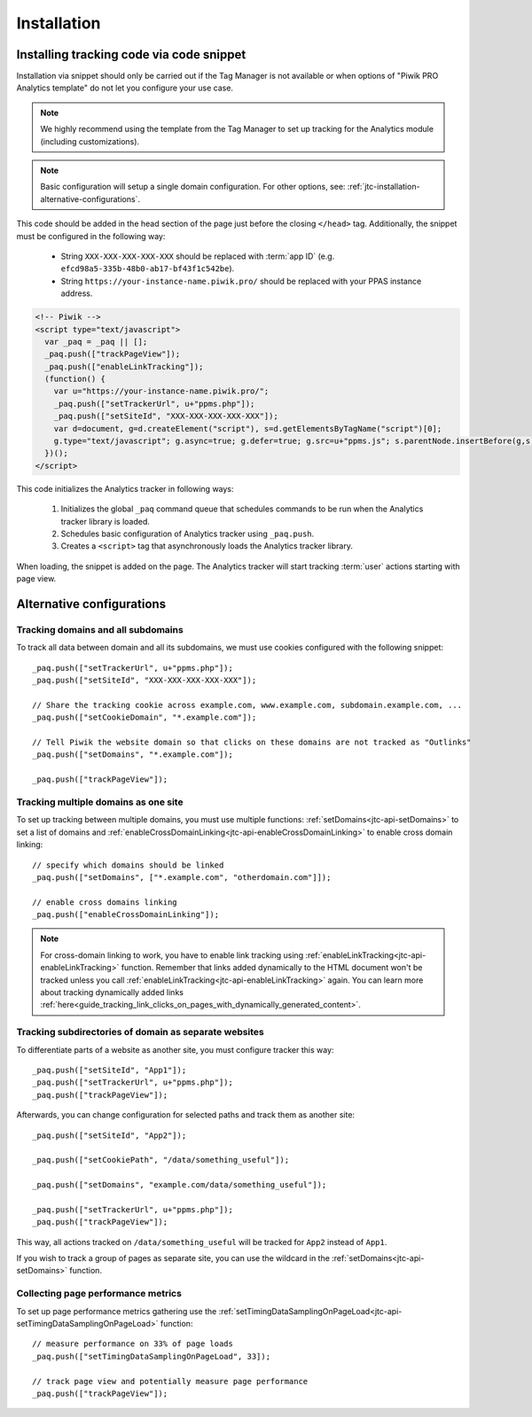 .. highlight:: js
.. default-domain:: js

.. _data-collection-javascript-tracking-client-installation:

Installation
============

.. _jtc-installation-installing-tracking-code-via-node-snippet:

Installing tracking code via code snippet
-----------------------------------------

Installation via snippet should only be carried out if the Tag Manager is not available or when options of "Piwik PRO Analytics template" do not let you configure your use case.

.. note::
    We highly recommend using the template from the Tag Manager to set up tracking for the Analytics module (including
    customizations).

.. note::
    Basic configuration will setup a single domain configuration. For other options, see:
    :ref:`jtc-installation-alternative-configurations`.

This code should be added in the head section of the page just before the closing ``</head>`` tag.
Additionally, the snippet must be configured in the following way:

    * String ``XXX-XXX-XXX-XXX-XXX`` should be replaced with :term:`app ID` (e.g.
      ``efcd98a5-335b-48b0-ab17-bf43f1c542be``).
    * String ``https://your-instance-name.piwik.pro/`` should be replaced with your PPAS instance address.

.. code-block:: html

    <!-- Piwik -->
    <script type="text/javascript">
      var _paq = _paq || [];
      _paq.push(["trackPageView"]);
      _paq.push(["enableLinkTracking"]);
      (function() {
        var u="https://your-instance-name.piwik.pro/";
        _paq.push(["setTrackerUrl", u+"ppms.php"]);
        _paq.push(["setSiteId", "XXX-XXX-XXX-XXX-XXX"]);
        var d=document, g=d.createElement("script"), s=d.getElementsByTagName("script")[0];
        g.type="text/javascript"; g.async=true; g.defer=true; g.src=u+"ppms.js"; s.parentNode.insertBefore(g,s);
      })();
    </script>

This code initializes the Analytics tracker in following ways:

    #. Initializes the global ``_paq`` command queue that schedules commands to be run when the Analytics tracker library
       is loaded.
    #. Schedules basic configuration of Analytics tracker using ``_paq.push``.
    #. Creates a ``<script>`` tag that asynchronously loads the Analytics tracker library.

When loading, the snippet is added on the page. The Analytics tracker will start tracking :term:`user` actions starting with page
view.

.. _jtc-installation-alternative-configurations:

Alternative configurations
--------------------------

Tracking domains and all subdomains
^^^^^^^^^^^^^^^^^^^^^^^^^^^^^^^^^^^

To track all data between domain and all its subdomains, we must use cookies configured with the following snippet::

    _paq.push(["setTrackerUrl", u+"ppms.php"]);
    _paq.push(["setSiteId", "XXX-XXX-XXX-XXX-XXX"]);

    // Share the tracking cookie across example.com, www.example.com, subdomain.example.com, ...
    _paq.push(["setCookieDomain", "*.example.com"]);

    // Tell Piwik the website domain so that clicks on these domains are not tracked as "Outlinks"
    _paq.push(["setDomains", "*.example.com"]);

    _paq.push(["trackPageView"]);

Tracking multiple domains as one site
^^^^^^^^^^^^^^^^^^^^^^^^^^^^^^^^^^^^^

To set up tracking between multiple domains, you must use multiple functions: :ref:`setDomains<jtc-api-setDomains>` to set a list of domains and
:ref:`enableCrossDomainLinking<jtc-api-enableCrossDomainLinking>` to enable cross domain linking::

    // specify which domains should be linked
    _paq.push(["setDomains", ["*.example.com", "otherdomain.com"]]);

    // enable cross domains linking
    _paq.push(["enableCrossDomainLinking"]);

.. note::

  For cross-domain linking to work, you have to enable link tracking using :ref:`enableLinkTracking<jtc-api-enableLinkTracking>` function. Remember that links added dynamically to the HTML document won't be tracked unless you call :ref:`enableLinkTracking<jtc-api-enableLinkTracking>` again. You can learn more about tracking dynamically added links :ref:`here<guide_tracking_link_clicks_on_pages_with_dynamically_generated_content>`.

Tracking subdirectories of domain as separate websites
^^^^^^^^^^^^^^^^^^^^^^^^^^^^^^^^^^^^^^^^^^^^^^^^^^^^^^

To differentiate parts of a website as another site, you must configure tracker this way::

    _paq.push(["setSiteId", "App1"]);
    _paq.push(["setTrackerUrl", u+"ppms.php"]);
    _paq.push(["trackPageView"]);

Afterwards, you can change configuration for selected paths and track them as another site::

    _paq.push(["setSiteId", "App2"]);

    _paq.push(["setCookiePath", "/data/something_useful"]);

    _paq.push(["setDomains", "example.com/data/something_useful"]);

    _paq.push(["setTrackerUrl", u+"ppms.php"]);
    _paq.push(["trackPageView"]);

This way, all actions tracked on ``/data/something_useful`` will be tracked for ``App2`` instead of ``App1``.

If you wish to track a group of pages as separate site, you can use the wildcard in the :ref:`setDomains<jtc-api-setDomains>` function.

Collecting page performance metrics
^^^^^^^^^^^^^^^^^^^^^^^^^^^^^^^^^^^

To set up page performance metrics gathering use the :ref:`setTimingDataSamplingOnPageLoad<jtc-api-setTimingDataSamplingOnPageLoad>` function::

    // measure performance on 33% of page loads
    _paq.push(["setTimingDataSamplingOnPageLoad", 33]);

    // track page view and potentially measure page performance
    _paq.push(["trackPageView"]);
